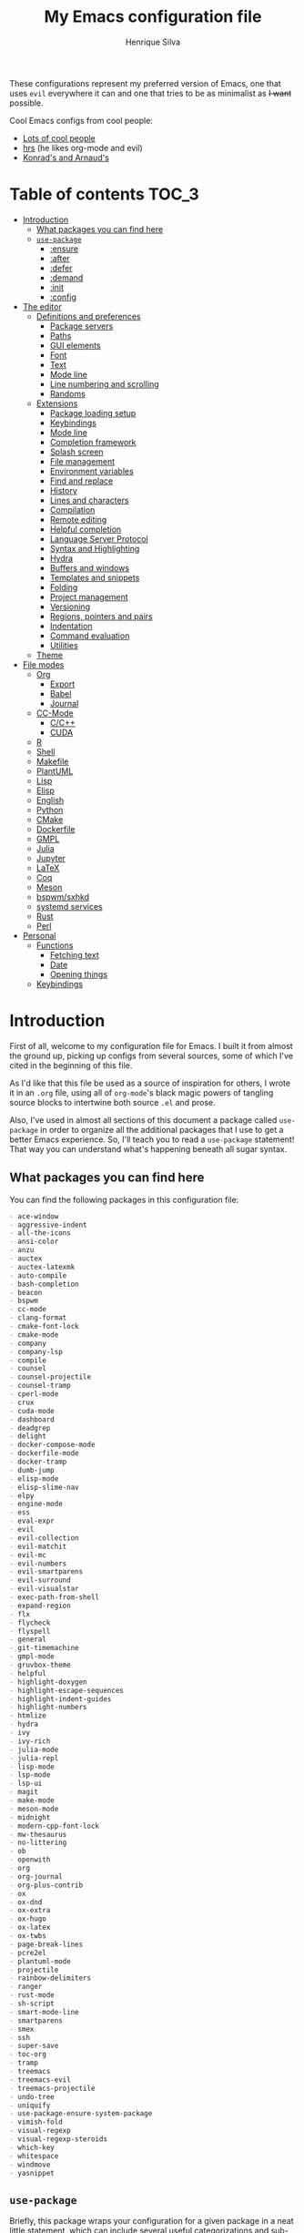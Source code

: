 # -*- org -*-
#+title: My Emacs configuration file
#+author: Henrique Silva
#+email: hcpsilva@inf.ufrgs.br
#+infojs_opt:

These configurations represent my preferred version of Emacs, one that
uses =evil= everywhere it can and one that tries to be as minimalist as
+I want+ possible.

Cool Emacs configs from cool people:

- [[https://github.com/caisah/emacs.dz][Lots of cool people]]
- [[https://github.com/hrs/dotfiles][hrs]] (he likes org-mode and evil)
- [[https://app-learninglab.inria.fr/gitlab/learning-lab/mooc-rr-ressources/blob/master/module2/ressources/rr_org/init.org][Konrad's and Arnaud's]]

* Table of contents                                                   :TOC_3:
- [[#introduction][Introduction]]
  - [[#what-packages-you-can-find-here][What packages you can find here]]
  - [[#use-package][=use-package=]]
    - [[#ensure][:ensure]]
    - [[#after][:after]]
    - [[#defer][:defer]]
    - [[#demand][:demand]]
    - [[#init][:init]]
    - [[#config][:config]]
- [[#the-editor][The editor]]
  - [[#definitions-and-preferences][Definitions and preferences]]
    - [[#package-servers][Package servers]]
    - [[#paths][Paths]]
    - [[#gui-elements][GUI elements]]
    - [[#font][Font]]
    - [[#text][Text]]
    - [[#mode-line][Mode line]]
    - [[#line-numbering-and-scrolling][Line numbering and scrolling]]
    - [[#randoms][Randoms]]
  - [[#extensions][Extensions]]
    - [[#package-loading-setup][Package loading setup]]
    - [[#keybindings][Keybindings]]
    - [[#mode-line-1][Mode line]]
    - [[#completion-framework][Completion framework]]
    - [[#splash-screen][Splash screen]]
    - [[#file-management][File management]]
    - [[#environment-variables][Environment variables]]
    - [[#find-and-replace][Find and replace]]
    - [[#history][History]]
    - [[#lines-and-characters][Lines and characters]]
    - [[#compilation][Compilation]]
    - [[#remote-editing][Remote editing]]
    - [[#helpful-completion][Helpful completion]]
    - [[#language-server-protocol][Language Server Protocol]]
    - [[#syntax-and-highlighting][Syntax and Highlighting]]
    - [[#hydra][Hydra]]
    - [[#buffers-and-windows][Buffers and windows]]
    - [[#templates-and-snippets][Templates and snippets]]
    - [[#folding][Folding]]
    - [[#project-management][Project management]]
    - [[#versioning][Versioning]]
    - [[#regions-pointers-and-pairs][Regions, pointers and pairs]]
    - [[#indentation][Indentation]]
    - [[#command-evaluation][Command evaluation]]
    - [[#utilities][Utilities]]
  - [[#theme][Theme]]
- [[#file-modes][File modes]]
  - [[#org][Org]]
    - [[#export][Export]]
    - [[#babel][Babel]]
    - [[#journal][Journal]]
  - [[#cc-mode][CC-Mode]]
    - [[#cc][C/C++]]
    - [[#cuda][CUDA]]
  - [[#r][R]]
  - [[#shell][Shell]]
  - [[#makefile][Makefile]]
  - [[#plantuml][PlantUML]]
  - [[#lisp][Lisp]]
  - [[#elisp][Elisp]]
  - [[#english][English]]
  - [[#python][Python]]
  - [[#cmake][CMake]]
  - [[#dockerfile][Dockerfile]]
  - [[#gmpl][GMPL]]
  - [[#julia][Julia]]
  - [[#jupyter][Jupyter]]
  - [[#latex][LaTeX]]
  - [[#coq][Coq]]
  - [[#meson][Meson]]
  - [[#bspwmsxhkd][bspwm/sxhkd]]
  - [[#systemd-services][systemd services]]
  - [[#rust][Rust]]
  - [[#perl][Perl]]
- [[#personal][Personal]]
  - [[#functions][Functions]]
    - [[#fetching-text][Fetching text]]
    - [[#date][Date]]
    - [[#opening-things][Opening things]]
  - [[#keybindings-1][Keybindings]]

* Introduction

First of all, welcome to my configuration file for Emacs. I built it
from almost the ground up, picking up configs from several sources, some
of which I've cited in the beginning of this file.

As I'd like that this file be used as a source of inspiration for
others, I wrote it in an =.org= file, using all of =org-mode='s black
magic powers of tangling source blocks to intertwine both source =.el=
and prose.

Also, I've used in almost all sections of this document a package called
=use-package= in order to organize all the additional packages that I
use to get a better Emacs experience. So, I'll teach you to read a
=use-package= statement! That way you can understand what's happening
beneath all sugar syntax.

** What packages you can find here

You can find the following packages in this configuration file:

#+begin_src shell :exports results :results value org list
grep -E '(^\(use-package .*|^ *:ensure .*)' config.el |
    tr -d '()' |
    awk '!/\<nil\>/ {print $2}' |
    sort
#+end_src

#+RESULTS:
#+begin_src org
- ace-window
- aggressive-indent
- all-the-icons
- ansi-color
- anzu
- auctex
- auctex-latexmk
- auto-compile
- bash-completion
- beacon
- bspwm
- cc-mode
- clang-format
- cmake-font-lock
- cmake-mode
- company
- company-lsp
- compile
- counsel
- counsel-projectile
- counsel-tramp
- cperl-mode
- crux
- cuda-mode
- dashboard
- deadgrep
- delight
- docker-compose-mode
- dockerfile-mode
- docker-tramp
- dumb-jump
- elisp-mode
- elisp-slime-nav
- elpy
- engine-mode
- ess
- eval-expr
- evil
- evil-collection
- evil-matchit
- evil-mc
- evil-numbers
- evil-smartparens
- evil-surround
- evil-visualstar
- exec-path-from-shell
- expand-region
- flx
- flycheck
- flyspell
- general
- git-timemachine
- gmpl-mode
- gruvbox-theme
- helpful
- highlight-doxygen
- highlight-escape-sequences
- highlight-indent-guides
- highlight-numbers
- htmlize
- hydra
- ivy
- ivy-rich
- julia-mode
- julia-repl
- lisp-mode
- lsp-mode
- lsp-ui
- magit
- make-mode
- meson-mode
- midnight
- modern-cpp-font-lock
- mw-thesaurus
- no-littering
- ob
- openwith
- org
- org-journal
- org-plus-contrib
- ox
- ox-dnd
- ox-extra
- ox-hugo
- ox-latex
- ox-twbs
- page-break-lines
- pcre2el
- plantuml-mode
- projectile
- rainbow-delimiters
- ranger
- rust-mode
- sh-script
- smart-mode-line
- smartparens
- smex
- ssh
- super-save
- toc-org
- tramp
- treemacs
- treemacs-evil
- treemacs-projectile
- undo-tree
- uniquify
- use-package-ensure-system-package
- vimish-fold
- visual-regexp
- visual-regexp-steroids
- which-key
- whitespace
- windmove
- yasnippet
#+end_src

** =use-package=

Briefly, this package wraps your configuration for a given package in a
neat little statement, which can include several useful categorizations
and sub-tools.

Here are all little keywords you can use to organize your configs:

*** :ensure

The =:ensure= keyword tells to =use-package= that this package should be
installed in the system. Without it, =use-package= will tell you that
the given package isn't installed and won't proceed.

I define a flag to tell =use-package= to activate this keyword by
default, because I want all packages that I use installed in the system!
Still, I can turn off this behaviour if I set the keyword to =false=.

#+begin_src emacs-lisp
(use-package foo
  :ensure t)      ; I need this package installed!

(use-package foo
  :ensure f)      ; I don't NEED the package installed
#+end_src

You can also use this keyword to tell that your package need another
installed before it loads!

#+begin_src emacs-lisp
  (use-package foo
    :ensure bar)
#+end_src

*** :after

The =:after= keyword sets a relation of dependency between the loading
of two packages. In other words, you can tell =use-package= that a given
package should only be loaded if that other package is already loaded.

#+begin_src emacs-lisp
(use-package foo)

(use-package bar
  :after foo)

(use-package moo
  :after (foo bar))    ; Supports mmultiple dependencies!
#+end_src

*** :defer

The =:defer= keyword tells =use-package= that it can defer the loading
of your package until its absolutely needed. Its behaviour is the
opposite of the keyword =:demand=.

#+begin_src emacs-lisp
(use-package foo
  :defer t)
#+end_src

*** :demand

The =:demand= keyword says to =use-package= that this package must not
be lazy-loaded, and should be loaded right away as Emacs loads.

#+begin_src emacs-lisp
(use-package foo
  :demand)
#+end_src

*** :init

The =:init= keyword can tell =use-package= to execute said commands
*BEFORE* the package is loaded. In reality, said execution will happen
as soon as the =use-package= statement is processed on the Emacs loading
process.

#+begin_src emacs-lisp
(use-package foo
  :init
  (setq bar t))
#+end_src

*** :config

The =:config= keyword, much like the =:init= keyword, tells
=use-package= to execute commands. The difference is that commands
defined with this keyword will only execute *AFTER* the package is
loaded. There is an important difference here, as =use-package= uses
what's called /lazy loading/, i.e. only load the package when you
actually need it.

#+begin_src emacs-lisp
(use-package foo
  :config
  (foo-init))
#+end_src

* The editor

Everything related to Emacs as the editor and platform.

** Definitions and preferences

Defaults that are better if defined /other/ way.

*** Package servers

By default we only get the GNU one...

#+begin_src emacs-lisp :tangle yes
(require 'package)

(setq-default package-archives
              '(("melpa" . "https://melpa.org/packages/")
                ("org" . "https://orgmode.org/elpa/")
                ("gnu" . "https://elpa.gnu.org/packages/")))

(package-initialize)
#+end_src

*** Paths

As in "where we are", as there isn't a direct way of getting such info.

#+begin_src emacs-lisp :tangle yes
(defvar root-dir (file-name-directory load-file-name) "The root dir of Emacs.")

(setq package-user-dir (expand-file-name "elpa" root-dir))
#+end_src

*** GUI elements

Almost every GUI element of Emacs is useless and a waste of screen
space.

#+begin_src emacs-lisp :tangle yes
(customize-set-variable 'scroll-bar-mode nil)
(customize-set-variable 'horizontal-scroll-bar-mode nil)
(customize-set-variable 'menu-bar-mode nil)
(customize-set-variable 'tool-bar-mode nil)
#+end_src

To be fair, some stuff is really personal preference of mine.

#+begin_src emacs-lisp :tangle yes
(setq-default inhibit-startup-screen t
              initial-scratch-message nil
              initial-major-mode 'text-mode)
#+end_src

And then there's the title question. I for one like Emacs capitalized,
so...

#+begin_src emacs-lisp :tangle yes
(setq-default frame-title-format
              '((capitalize invocation-name)
                (:eval (if (buffer-file-name)
                           (abbreviate-file-name (buffer-file-name))
                         "%b"))))
#+end_src

*** Font

I use the =Inconsolata= font!

#+begin_src emacs-lisp :tangle yes
(setq-default default-frame-alist '((font . "Source Code Pro-12")))
#+end_src

Before this, I used to use =Inconsolata-G=, which I couldn't find a
GitHub of sorts, here's a link to a mirror [[https://www.fontmirror.com/inconsolata-g][mirror]]. Also, you may end up
having some issues with this font, as Emacs only knows the XLFD (which
splits the important font info by the '-'), so our =Inconsolata-g= will
face some issues here and there. To fix this, duplicate the font in your
font directory (probably /usr/share/fonts/TTF) and alter the copy's name
as [[https://emacs.stackexchange.com/questions/16818/cocoa-emacs-24-5-font-issues-inconsolata-dz][this]] link indicates.

*** Text

Here's every other setting relating to text editing I can't categorize
any further.

#+begin_src emacs-lisp :tangle yes
(setq-default fill-column 72
              ;; posssible values: (left right center full nil)
              default-justification 'left
              indent-tabs-mode nil
              sentence-end-double-space nil
              tab-width 4
              line-spacing 0
              require-final-newline t
              x-stretch-cursor t
              cursor-in-non-selected-windows t)

(blink-cursor-mode 0)
#+end_src

Also, =auto-fill-mode= is very useful to justify paragraphs
automatically while writing.

#+begin_src emacs-lisp :tangle yes
(add-hook 'text-mode-hook 'turn-on-auto-fill)
#+end_src

*** Mode line

Here's everything related to the mode-line.

#+begin_src emacs-lisp :tangle yes
(setq-default display-time-format "%H:%M "
              display-time-default-load-average nil)

(display-time-mode 1)
(line-number-mode t)
(column-number-mode t)
(size-indication-mode t)
#+end_src

*** Line numbering and scrolling

+I like the vim style of relative numbering of lines.+ Never mind, I
grew tired of it.

#+begin_src emacs-lisp :tangle yes
(setq-default display-line-numbers-type t
              display-line-numbers-width-start 4)

;; I used to do this globally, but now let's only do selectively
(add-hook 'prog-mode-hook 'display-line-numbers-mode)
(add-hook 'conf-mode-hook 'display-line-numbers-mode)
#+end_src

And I also like the vim style of scrolling better.

#+begin_src emacs-lisp :tangle yes
(setq-default auto-window-vscroll nil
              scroll-step 1
              scroll-conservatively most-positive-fixnum
              scroll-margin 10)
#+end_src

Highlighting the current line is also very useful.

#+begin_src emacs-lisp :tangle yes
(global-hl-line-mode 1)
#+end_src

*** Randoms

Random configs and definitions that don't have a clear category.

#+begin_src emacs-lisp :tangle yes
(setq-default ad-redefinition-action 'accept       ; Silence warnings for redefinition
              confirm-kill-emacs 'yes-or-no-p      ; Confirm before exiting Emacs
              select-enable-clipboard t            ; Merge system's and Emacs' clipboard
              window-combination-resize t          ; Resize windows proportionally
              ring-bell-function 'ignore)          ; No bell ring

; Replace yes/no prompts with y/n
(fset 'yes-or-no-p 'y-or-n-p)

; Set Emacs to call the garbage collector on focus-out
(add-hook 'focus-out-hook #'garbage-collect)

; use GPG-agent instead of the default
(setenv "SSH_AUTH_SOCK"
          (concat (getenv "XDG_RUNTIME_DIR") "/gnupg/S.gpg-agent.ssh"))
#+end_src

** Extensions

These are Emacs-behaviour related! In other words, these extend the
capabilities of Emacs as a text editor, and do NOT add support to other
languages or etc.

*TO-DO list*:

- [ ] recentf

*** Package loading setup

I use =use-package= to load my packages and to organize them neatly in
this org file. I plan to gradually rip everything I want from =prelude=
and put it here eventually, using =use-package=.

#+begin_src emacs-lisp :tangle yes
(unless (package-installed-p 'use-package)
  (package-refresh-contents)
  (package-install 'use-package))

(require 'use-package-ensure)
(setq use-package-always-ensure t
      use-package-verbose t
      use-package-hook-name-suffix nil)
#+end_src

In order to demand that certain system packages are installed, I use the
helper package called =use-package-ensure-system-package=. Installing it
I can use the =:ensure-system-package= keywords and demand that certain
packages are installed in the system before proceeding (useful to LaTeX,
for example)!

#+begin_src emacs-lisp :tangle yes
(use-package use-package-ensure-system-package)
#+end_src

Having that said, I too use =auto-compile= to always compile packages
and to have their newest version.

#+begin_src emacs-lisp :tangle yes
(use-package auto-compile
  :demand
  :custom
  (load-prefer-newer t)
  :config
  (auto-compile-on-load-mode))
#+end_src

To add facilitate my keybinding issues, I also use =general.el=. It adds
some very welcome keywords to =use-package=, in which I'll use
extensively throughout this file.

#+begin_src emacs-lisp :tangle yes
(use-package general
  :demand
  :preface
  (defconst hcps/leader-key "SPC"
    "Leader key for some special commands.")
  :config
  (general-def
   :states '(normal visual)
   :prefix hcps/leader-key
   "" nil))
#+end_src

And we'll use =delight= to hide minor-modes names and such.

#+begin_src emacs-lisp :tangle yes
(use-package delight
  :demand
  :delight
  (auto-fill-function " af")
  (eldoc-mode " eldoc")
  (editorconfig-mode)
  (flymake-mode " flymk" flymake)
  (prelude-mode)
  (abbrev-mode))
#+end_src

*** Keybindings

=evil=, or /Extensible vi Layer/, is a minor mode that changes Emacs
text editing keybindings to match the modal edit modes of vi and vim.
Yes, you can have the best of both worlds!

#+begin_src emacs-lisp :tangle yes
(use-package evil
  :demand
  :ensure evil-numbers
  :ensure evil-surround
  :ensure evil-visualstar
  :ensure evil-collection
  :preface
  (defun hcps/yank-to-eol ()
    "Yank to the EOL."
    (interactive)
    (evil-yank (point) (point-at-eol)))
  (defun hcps/shift-left-region ()
    "Shift left and restore visual selection."
    (interactive)
    (evil-shift-left (region-beginning) (region-end))
    (evil-normal-state)
    (evil-visual-restore))
  (defun hcps/shift-right-region ()
    "Shift right and restore visual selection."
    (interactive)
    (evil-shift-right (region-beginning) (region-end))
    (evil-normal-state)
    (evil-visual-restore))
  (defun dzop/evil-org-insert-state-in-edit-buffer (fun &rest args)
    "Bind `evil-default-state' to `insert' before calling FUN with ARGS."
    (let ((evil-default-state 'insert)
          ;; Force insert state
          evil-emacs-state-modes
          evil-normal-state-modes
          evil-motion-state-modes
          evil-visual-state-modes
          evil-operator-state-modes
          evil-replace-state-modes)
      (apply fun args)
      (evil-refresh-cursor)))
  :init
  (advice-add 'org-babel-do-key-sequence-in-edit-buffer
              :around #'dzop/evil-org-insert-state-in-edit-buffer)
  :general
  (:states '(normal visual)
   "C-u" 'evil-scroll-up
   "C-d" 'evil-scroll-down
   "C-a" 'evil-numbers/inc-at-pt
   "C-S-a" 'evil-numbers/dec-at-pt)
  (:states 'insert
   "<up>" 'previous-line
   "<down>" 'next-line
   "<left>" 'left-char
   "<right>" 'right-char
   "<tab>" 'indent-for-tab-command
   "<return>" 'evil-ret-and-indent)
  (:states 'normal
   "Y" 'hcps/yank-to-eol)
  (:states 'visual
   ">" 'hcps/shift-right-region
   "<" 'hcps/shift-left-region)
  :custom
  (evil-esc-delay 0)
  (evil-shift-width 2)
  (evil-want-keybinding nil)
  (evil-auto-indent t)
  (evil-want-fine-undo t)
  (evil-search-wrap t)
  (evil-regexp-search t)
  (evil-search-module 'isearch)
  (evil-emacs-state-cursor  '("red" box))
  (evil-normal-state-cursor '("gray" box))
  (evil-visual-state-cursor '("gray" hollow))
  (evil-insert-state-cursor '("gray" bar))
  (evil-motion-state-cursor '("gray" hbar))
  (evil-operator-state-cursor '("gray" evil-half-cursor))
  (evil-mode-line-format '(before . mode-line-front-space))
  (evil-normal-state-tag   (propertize "   NORMAL   " 'face '((:background "DarkGoldenrod2" :foreground "black"))))
  (evil-emacs-state-tag    (propertize "   EMACS    " 'face '((:background "SkyBlue2"       :foreground "black"))))
  (evil-insert-state-tag   (propertize "   INSERT   " 'face '((:background "chartreuse3"    :foreground "black"))))
  (evil-replace-state-tag  (propertize "  REPLACE   " 'face '((:background "chocolate"      :foreground "black"))))
  (evil-motion-state-tag   (propertize "   MOTION   " 'face '((:background "plum3"          :foreground "black"))))
  (evil-visual-state-tag   (propertize "   VISUAL   " 'face '((:background "gray"           :foreground "black"))))
  (evil-operator-state-tag (propertize "  OPERATOR  " 'face '((:background "sandy brown"    :foreground "black"))))
  :config
  (evil-mode 1)
  (global-evil-surround-mode 1)
  (evil-collection-init))
#+end_src

Also I use =evil-surround=, which is a port of =surround= from vim and
allow you to quickly delete or change surrounding ="= and ='= from words
or paragraphs or whatever, as it integrates with vim's verb way of
expressing actions.

=evil-visualstar= enables searching visual selections with the =*= key.

The package =evil-collection= adds a bunch of cool =evil= keybindings to
other popular packages.

=evil-mc= implements the =multiple-cursors= functionality to
=evil-mode=.

#+begin_src emacs-lisp :tangle yes
(use-package evil-mc
  :after evil
  :general
  (:states 'visual
   "A" 'evil-mc-make-cursor-in-visual-selection-end
   "I" 'evil-mc-make-cursor-in-visual-selection-beg)
  (:states '(normal visual)
   :prefix hcps/leader-key
   "ESC" 'evil-mc-undo-all-cursors)
  :config
  (global-evil-mc-mode 1))
#+end_src

=evil-matchit= allows you to jump between tags automatically!

#+begin_src emacs-lisp :tangle yes
(use-package evil-matchit
  :after evil
  :custom
  (evilmi-may-jump-by-percentage nil)
  :config
  (global-evil-matchit-mode 1))
#+end_src

And to use better bindings to =smartparens=, =evil-smartparens=!

#+begin_src emacs-lisp :tangle yes
(use-package evil-smartparens
  :after smartparens
  :delight
  :hook
  (smartparens-enabled-hook . evil-smartparens-mode))
#+end_src

*** Mode line

I use =smart-mode-line= as it is very minimalist and informative (and it
looks very pretty on =gruvbox=).

#+begin_src emacs-lisp :tangle yes
(use-package smart-mode-line
  :demand
  :init
  (setq sml/no-confirm-load-theme t)
  :custom
  (sml/projectile-replacement-format "[%s] ")
  (sml/size-indication-format " %I ")
  (sml/line-number-format "%4l")
  (sml/use-projectile-p 'after-prefixes)
  (sml/shorten-directory nil)
  (sml/shorten-modes t)
  (sml/mode-width 'right)
  (sml/name-width 40)
  (sml/theme 'respectful)
  :config
  (sml/setup))
#+end_src

Made by the doom-emacs guy. Yeah i know i could just write a function
for this, but eh.

#+begin_src emacs-lisp :tangle yes
(use-package hide-mode-line
  :defer t
  :commands hide-mode-line-mode)
#+end_src

*** Completion framework

=ivy= is like =ido= but better, I guess. It does fuzzy matching of
searches to open files and such. =flx= is required here in order to have
fuzzy matching and whatnot.

#+begin_src emacs-lisp :tangle yes
(use-package ivy
  :ensure flx
  :demand
  :delight
  :preface
  (defun hcps/ivy-open-current-typed-path ()
    (interactive)
    (when ivy--directory
      (let* ((dir ivy--directory)
             (text-typed ivy-text)
             (path (concat dir text-typed)))
        (delete-minibuffer-contents)
        (ivy--done path))))
  :custom
  (ivy-count-format "(%d/%d) ")
  (ivy-re-builders-alist '((t . ivy--regex-fuzzy)))
  (ivy-height 8)
  (ivy-extra-directories nil)
  (ivy-wrap t)
  (ivy-action-wrap t)
  (ivy-initial-inputs-alist nil)
  (ivy-format-functions-alist '((t . ivy-format-function-line)))
  :custom-face
  (ivy-current-match ((t :inherit hl-line :bold t :underline nil)))
  :general
  (:keymaps 'ivy-minibuffer-map
   "RET" 'ivy-alt-done
   "C-f" 'hcps/ivy-open-current-typed-path
   "C-l" 'ivy-next-line
   "C-h" 'ivy-previous-line)
  :config
  (ivy-mode 1))
#+end_src

=counsel= uses =ivy= to find files and commands. =smex= is required here
to make sure that =counsel-M-x= has decent candidate sorting.

#+begin_src emacs-lisp :tangle yes
(use-package counsel
  :ensure smex
  :after ivy
  :demand
  :preface
  (defun hcps/override-yank-pop (&optional arg)
    "Delete the region before inserting popped string."
    (when (and evil-mode (eq 'visual evil-state))
      (kill-region (region-beginning) (region-end))))
  :init
  (advice-add 'counsel-yank-pop :before #'hcps/override-yank-pop)
  :general
  (:states '(normal visual)
   :prefix hcps/leader-key
   "f f" 'counsel-find-file
   "b" 'counsel-switch-buffer
   "r" 'counsel-recentf
   "y" 'counsel-yank-pop
   "m p" 'counsel-package
   "m b" 'counsel-bookmark)
  ("M-x" 'counsel-M-x))
#+end_src

As you may know, in Emacs we use =tramp= to edit files remotely using
=ssh= and to edit local files as =root=. With the package
=counsel-tramp= we have an =counsel=-powered interface to use that
mechanism!

This package looks up your hosts defined in =~/.ssh/config= to generate
a list with possible =ssh= connections AND docker containers (thanks to
=docker-tramp=), along with =sudo= possibilities (including
=localhost=!).

#+begin_src emacs-lisp :tangle yes
(use-package counsel-tramp
  :ensure docker-tramp
  :after counsel
  :general
  (:states '(normal visual)
   :prefix hcps/leader-key
   "m t" 'counsel-tramp))
#+end_src

And, as a bonus, I've added the package =ivy-rich= to make the =ivy=
minibuffer the prettiest on all the land.

#+begin_src emacs-lisp :tangle yes
(use-package ivy-rich
  :after ivy
  :config
  (ivy-rich-mode 1))
#+end_src

*** Splash screen

There's some utility in having a cool initial screen actually. And
there's a cool extension that provides such functionality.

#+begin_src emacs-lisp :tangle yes
(use-package dashboard
  :ensure all-the-icons
  :custom
  (initial-buffer-choice (lambda () (get-buffer "*dashboard*")))
  (dashboard-banner-logo-title (format "Welcome to Emacs, %s!" current-user))
  (dashboard-set-heading-icons t)
  (dashboard-set-file-icons nil)
  (dashboard-startup-banner 'logo)
  (dashboard-items '((recents  . 10)
                     (projects . 5)
                     (bookmarks . 5)
                     (agenda . 5)))
  :general
  (:states '(normal visual)
   :keymaps 'dashboard-mode-map
   "SPC" nil)
  :config
  (dashboard-setup-startup-hook))
#+end_src

*** File management

I use =ranger.el= to use a file explorer like =ranger= inside Emacs
instead of the default =dired=.

#+begin_src emacs-lisp :tangle yes
(use-package ranger
  :custom
  (ranger-cleanup-on-disable t)
  (ranger-preview-file t)
  (ranger-dont-show-binary t)
  (ranger-max-preview-size 10)
  :hook
  (ranger-mode-hook . hide-mode-line-mode)
  :config
  (ranger-override-dired-mode t)
  :general
  (:states '(normal visual)
   :prefix hcps/leader-key
   "d" 'ranger))
#+end_src

While I've somewhat used =neotree.el=, I believe that =treemacs= is
turning out to be a better option, as it offers a bunch of extra
integrating packages and is overall more popular than the former.

#+begin_src emacs-lisp :tangle yes
(use-package treemacs
  :defer t
  :ensure treemacs-evil
  :ensure treemacs-projectile
  :general
  ("M-0" 'treemacs-select-window
   "M-t" 'treemacs)
  :hook
  (treemacs-mode-hook . hide-mode-line-mode)
  :custom
  (treemacs-deferred-git-apply-delay 0.5)
  (treemacs-display-in-side-window t)
  (treemacs-eldoc-display t)
  (treemacs-file-event-delay 5000)
  (treemacs-file-follow-delay 0.2)
  (treemacs-follow-after-init t)
  (treemacs-git-command-pipe "")
  ;; (treemacs-goto-tag-strategy 'refetch-index)
  (treemacs-indentation 2)
  (treemacs-indentation-string " ")
  (treemacs-is-never-other-window nil)
  (treemacs-max-git-entries 5000)
  (treemacs-missing-project-action 'ask)
  (treemacs-no-png-images nil)
  (treemacs-no-delete-other-windows t)
  (treemacs-project-follow-cleanup nil)
  (treemacs-persist-file (expand-file-name ".cache/treemacs-persist" user-emacs-directory))
  (treemacs-position 'left)
  (treemacs-recenter-distance 0.1)
  (treemacs-recenter-after-file-follow nil)
  (treemacs-recenter-after-tag-follow nil)
  (treemacs-recenter-after-project-jump 'always)
  (treemacs-recenter-after-project-expand 'on-distance)
  (treemacs-show-cursor nil)
  (treemacs-show-hidden-files t)
  (treemacs-silent-filewatch nil)
  (treemacs-silent-refresh nil)
  (treemacs-sorting 'alphabetic-desc)
  (treemacs-space-between-root-nodes t)
  (treemacs-tag-follow-cleanup t)
  (treemacs-tag-follow-delay 1.5)
  (treemacs-width 25)
  :config
  (treemacs-follow-mode t)
  (treemacs-filewatch-mode t)
  (treemacs-fringe-indicator-mode t))
#+end_src

*** Environment variables

To ensure that Emacs uses the same path and environment as =shell= uses,
I use =exec-path-from-shell=. That way commands that work on the =shell=
will certainly work on Emacs!

#+begin_src emacs-lisp :tangle yes
(use-package exec-path-from-shell
  :demand
  :init
  (setenv "SHELL" "/bin/sh")
  :custom
  (exec-path-from-shell-arguments '("-l"))
  (exec-path-from-shell-variables '("PATH" "MANPATH"))
  :config
  (exec-path-from-shell-initialize))
#+end_src

*** Find and replace

Besides the =ISearch= from Emacs itself or the search function from
=evil=, I also like to use =anzu=.

#+begin_src emacs-lisp :tangle yes
(use-package anzu
  :delight isearch-mode
  :preface
  (defun hcps/anzu-update-func (here total)
    (when anzu--state
      (let ((status (cl-case anzu--state
                      (search (format "(%d/%d) " here total))
                      (replace-query (format "(%d replaces) " total))
                      (replace (format "(%d/%d) " here total)))))
        (propertize status 'face 'anzu-mode-line))))
  :custom
  (anzu-cons-mode-line-p t)
  (anzu-mode-line-update-function #'hcps/anzu-update-func)
  :general
  (:states '(normal visual)
   :prefix hcps/leader-key
   "m r" 'anzu-replace-at-cursor-thing)
  :config
  (global-anzu-mode 1))
#+end_src

I use only the =anzu-replace-at-cursor-thing=, which is a very useful to
replace multiple occurrences of a word fast.

I enjoy using =ripgrep= to search for stuff using =grep= syntax without
the slowness of it. So, I use =deadgrep=!

#+begin_src emacs-lisp :tangle yes
(use-package deadgrep
  :after evil-collection
  :general
  (:states '(normal visual)
   :prefix hcps/leader-key
   "m g" 'deadgrep)
  :config
  (evil-collection-deadgrep-setup))
#+end_src

And, to upgrade Emacs to the 21st century, I use =visual-regexp=!

#+begin_src emacs-lisp :tangle yes
(use-package visual-regexp
  :ensure visual-regexp-steroids
  :ensure pcre2el
  :init
  (advice-add 'vr--get-regexp-modifiers-prefix
              :filter-return (lambda (fun-ret)
                               (if (not (string= "" fun-ret)) (concat fun-ret " "))))
  :custom
  (vr/default-feedback-limit 300)
  (vr/engine 'pcre2el)
  :general
  (:states '(normal visual)
   :prefix hcps/leader-key
   "R" 'vr/query-replace))
#+end_src

*** History

Undo and redo and kools with =undo-tree=!

#+begin_src emacs-lisp :tangle yes
(use-package undo-tree
  :preface
  (defun reset-visualizer-diff (&rest args)
    "Because undo-tree-visualize sets the value of this variable to nil on quit."
    (setq undo-tree-visualizer-diff
          (eval (car (get 'undo-tree-visualizer-diff 'customized-value)))))
  (defun undo-tree-clean-mode-line ()
    (setq-local mode-line-format ""))
  :hook
  ((after-init-hook . global-undo-tree-mode)
   (undo-tree-visualizer-mode-hook . undo-tree-clean-mode-line)
   (diff-mode-hook . undo-tree-clean-mode-line))
  :init
  (advice-add 'undo-tree-visualize :before #'reset-visualizer-diff)
  :custom
  (undo-tree-visualizer-timestamps t)
  (undo-tree-enable-undo-in-region nil)
  (undo-tree-auto-save-history nil)
  (undo-tree-visualizer-diff t)
  :general
  (:states '(normal visual)
   :prefix hcps/leader-key
   "u" 'undo-tree-visualize))
#+end_src

*** Lines and characters

Let's monitor ourselves with =whitespace=.

#+begin_src emacs-lisp :tangle yes
(use-package whitespace
  :demand
  :hook
  ((before-save-hook . whitespace-cleanup)
   (before-save-hook . delete-trailing-whitespace)
   (text-mode-hook . whitespace-mode)
   (conf-mode-hook . whitespace-mode)
   (prog-mode-hook . whitespace-mode))
  :custom
  (whitespace-line-column 85)
  (whitespace-style '(face tabs empty trailing lines-tail)))
#+end_src

*** Compilation

Emacs has a default compile command, and it tries its best. Here's some
extra configuration about it:

#+begin_src emacs-lisp :tangle yes
(use-package compile
  :ensure nil
  :custom
  (compilation-ask-about-save nil)
  (compilation-always-kill t)
  (compilation-scroll-output 'first-error))
#+end_src

*** Remote editing

=tramp=, which is included by default in Emacs, is very useful when it
comes to editing remote files and to editing as super-user.

#+begin_src emacs-lisp :tangle yes
(use-package tramp
  :demand
  :ensure nil
  :custom
  (tramp-default-method "ssh")
  (tramp-terminal-type "xterm-mono"))
#+end_src

Here's a small package that allows remotely opening sessions.

#+begin_src emacs-lisp :tangle yes
(use-package ssh
  :after shell
  :ensure nil
  :preface
  (defcustom ssh-current-server nil
    "Last remote server created by SSH."
    :type 'string
    :safe #'stringp
    :group 'ssh)
  (defcustom ssh-defaut-server nil
    "Default remote server to be used when remotely using server with SSH (e.g. bolsa.inf)."
    :type 'string
    :safe #'stringp
    :group 'ssh)
  (defcustom ssh-remote-user-server nil
    "Dummy variable that holds a server name."
    :type 'string
    :safe #'stringp
    :group 'ssh)
  ;; (defun ssh-connect-remote (SERVER)
  ;;   "Open a SSH session buffer to the desired target."
  ;;   (interactive (list (read-from-minibuffer
  ;;                       (format "What server to connect to (default: %s): "
  ;;                               ssh-default-server))))
  ;;   (let* ((server-to-connect (if (equal SERVER "") ssh-default-server SERVER)))
  ;;     (setq ssh-current-server (buffer-name (ssh server-to-connect))))
  ;;   (get-buffer-create ssh-current-server))
  ;; (defun hcps/ssh-user-connect ()
  ;;   "Calls interactively the ssh-connect-remote function."
  ;;   (interactive)
  ;;   (call-interactively 'ssh-connect-remote))
  (defun hcps/get-user-server ()
    "Call to set and print the user server."
    (interactive)
    (if (equal ssh-remote-user-server nil)
        (setq ssh-remote-user-server
              (read-from-minibuffer "What server to store: ")))
    (concat "/ssh:" ssh-remote-user-server ":"))
  (defun hcps/store-user-remote ()
    "Store a server name to the desired target."
    (interactive)
    (let* ((read-server (read-from-minibuffer
                         (format "What server to store (current: %s): " ssh-remote-user-server)))
           (server-to-connect (if (equal read-server "") ssh-remote-user-server read-server)))
      (setq ssh-remote-user-server server-to-connect)))
  :custom
  (shell-command-dont-erase-buffer t)
  (ssh-default-server "aeon.inf")
  (ssh-directory-tracking-mode t)
  :general
  (:states '(normal visual)
   :prefix hcps/leader-key
   "m s" 'hcps/ssh-user-connect
   "m S" 'hcps/store-user-remote)
  :config
  (shell-dirtrack-mode t))
#+end_src

*** Helpful completion

This section comprises of text and command completion.

**** Text

I use =company= as my completion framework. In the words of Dmitry
Gutov:

#+begin_quote
Company is a text completion framework for Emacs. The name stands for
"complete anything". It uses pluggable back-ends and front-ends to
retrieve and display completion candidates.

[[http://company-mode.github.io/][Dmitry Gutov]]
#+end_quote

#+begin_src emacs-lisp :tangle yes
(use-package company
  :general
  (:keymaps 'company-active-map
   "TAB" 'company-complete-selection
   "<right>" 'company-complete-common)
  :custom
  (company-idle-delay .5)
  (company-minimum-prefix-length 1)
  (company-show-numbers t)
  (company-tooltip-limit 10)
  (company-tooltip-flip-when-above t)
  (company-require-match nil)
  (company-tooltip-align-annotations t))
#+end_src

**** Help

The package called =which-key= shows you possible completions to the
command you're typing in the mode-line.

#+begin_src emacs-lisp :tangle yes
(use-package which-key
  :demand
  :delight
  :config
  (which-key-mode 1))
#+end_src

*** Language Server Protocol

I imagine anyone knows what is LSP, but oh well. Basically, it is one of
the best features of other famous editors, such as Visual Studio Code.
By using =lsp-mode=, we'll be able to have it too!

#+begin_src emacs-lisp :tangle yes
(use-package lsp-mode
  :defer t
  :commands lsp
  :delight
  (lsp-mode " lsp")
  :hook
  ((lsp-mode-hook . lsp-enable-which-key-integration)
   (lsp-mode-hook . company-mode))
  :custom
  (lsp-log-io t)
  (lsp-auto-guess-root t)
  (lsp-prefer-flymake nil)
  (lsp-enable-completion-at-point t)
  :general
  (:states '(normal visual)
   :prefix hcps/leader-key
   "L" '(:keymap lsp-command-map :package lsp-mode))
  :config
  (add-to-list 'lsp-language-id-configuration '(cuda-mode . "cuda"))
  (add-to-list 'lsp-language-id-configuration '(".*\\.cu$" . "cuda")))
#+end_src

This package does have 2 extra sister packages: =lsp-ui= and
=lsp-company=.

#+begin_src emacs-lisp :tangle yes
(use-package lsp-ui
  :after lsp-mode
  :delight
  (flycheck-mode)
  :hook
  (lsp-mode-hook . lsp-ui-mode)
  :custom
  (lsp-ui-doc-enable t)
  (lsp-ui-doc-use-childframe t)
  (lsp-ui-doc-include-signature t)
  (lsp-ui-sideline-enable nil)
  (lsp-ui-flycheck-enable t)
  (lsp-ui-flycheck-list-position 'right)
  (lsp-ui-flycheck-live-reporting t))
#+end_src

#+begin_src emacs-lisp :tangle yes
(use-package company-lsp
  :after lsp-mode
  :custom
  (company-lsp-cache-candidates t)
  (company-lsp-async t)
  (company-lsp-enable-recompletion t)
  :config
  (add-to-list 'company-backends 'company-lsp))
#+end_src

*** Syntax and Highlighting

=Flycheck= provides a reliable source to syntax checking in Emacs.

#+begin_src emacs-lisp :tangle yes
(use-package flycheck
  :disabled
  :demand
  :delight
  (flycheck-mode)
  :init
  (global-flycheck-mode)
  :custom
  (flycheck-check-syntax-automatically '(save mode-enabled))
  (flycheck-disabled-checkers '(emacs-lisp-checkdoc))
  (flycheck-display-errors-delay .3)
  :config
  (flycheck-define-checker proselint
    "A linter for prose."
    :command ("proselint" source-inplace)
    :error-patterns
    ((warning line-start (file-name) ":" line ":" column ": "
              (id (one-or-more (not (any " "))))
              (message) line-end))
    :modes (text-mode markdown-mode gfm-mode org-mode))
  (add-to-list 'flycheck-checkers 'proselint))
#+end_src

This highlights numbers in =prog-mode=:

#+begin_src emacs-lisp :tangle yes
(use-package highlight-numbers
  :defer t
  :hook
  (prog-mode-hook . highlight-numbers-mode))
#+end_src

And this is to highlight escape sequences in some common modes:

#+begin_src emacs-lisp :tangle yes
(use-package highlight-escape-sequences
  :hook
  (after-init-hook . turn-on-hes-mode)
  :preface
  (defconst hes-shell-escape-sequence-re
    (rx (submatch
         (and ?\\ (submatch (any "\"\'\\bfnrtv")))))
    "Simple regex to match any common escaped character in sh-mode")
  ;; :config
  ;; (add-to-list 'hes-mode-alist '(sh-mode . (:eval hes-shell-escape-sequence-re)))
  )
#+end_src

Of course, =flyspell= corrects your writing!

#+begin_src emacs-lisp :tangle yes
(use-package flyspell
  :demand
  :delight
  (flyspell-mode " flysp")
  (flyspell-prog-mode " flysp")
  :hook
  ((prog-mode-hook . flyspell-prog-mode)
   (text-mode-hook . flyspell-mode))
  :custom
  (ispell-program-name "aspell")
  (ispell-extra-args '("--sug-mode=ultra"))
  :general
  (:states '(normal visual)
   :prefix hcps/leader-key
   "m d" 'ispell-change-dictionary))
#+end_src

Last minute addition: =ansi-color=!

#+begin_src emacs-lisp :tangle yes
(use-package ansi-color
  :demand
  :ensure nil
  :hook
  ((shell-mode-hook . ansi-color-for-comint-mode-on)
   (eshell-preoutput-filter-functions . ansi-color-filter-apply))
  :config
  (add-to-list 'comint-output-filter-functions 'ansi-color-process-output))
#+end_src

*** Hydra

=hydra= is a package that allows keybindings to be activated under the
pressing of a specific combination of keys. These will then be active as
long as only them are being pressed, as on the moment a key which isn't
part of the hydra is pressed the hydra is killed and the keybindings
deactivated.

#+begin_src emacs-lisp :tangle yes
(use-package hydra
  :preface
  (defvar-local me/ongoing-hydra-body nil)
  (defun me/ongoing-hydra ()
    (interactive)
    (if me/ongoing-hydra-body
        (funcall me/ongoing-hydra-body)
      (user-error "me/ongoing-hydra: me/ongoing-hydra-body is not set")))
  :general
  ("C-c e" 'hydra-eyebrowse/body)
  ("C-c f" 'hydra-flycheck/body)
  :custom
  (hydra-default-hint nil))
#+end_src

**** Eyebrowse

 #+begin_src emacs-lisp
 (defhydra hydra-eyebrowse (:color blue)
   "
 ^
 ^Eyebrowse^         ^Do^                ^Switch^
 ^─────────^─────────^──^────────────────^──────^────────────
 _q_ quit            _c_ create          _<_ previous
 ^^                  _k_ kill            _>_ next
 ^^                  _r_ rename          _e_ last
 ^^                  ^^                  _s_ switch
 ^^                  ^^                  ^^
 "
   ("q" nil)
   ("<" eyebrowse-prev-window-config :color red)
   (">" eyebrowse-next-window-config :color red)
   ("c" eyebrowse-create-window-config)
   ("e" eyebrowse-last-window-config)
   ("k" eyebrowse-close-window-config :color red)
   ("r" eyebrowse-rename-window-config)
   ("s" eyebrowse-switch-to-window-config))
 #+end_src

**** Flycheck

 #+begin_src emacs-lisp
 (defhydra hydra-flycheck (:color pink)
   "
 ^
 ^Flycheck^          ^Errors^            ^Checker^
 ^────────^──────────^──────^────────────^───────^───────────
 _q_ quit            _<_ previous        _?_ describe
 _m_ manual          _>_ next            _d_ disable
 _v_ verify setup    _f_ check           _s_ select
 ^^                  _l_ list            ^^
 ^^                  ^^                  ^^
 "
   ("q" nil)
   ("<" flycheck-previous-error)
   (">" flycheck-next-error)
   ("?" flycheck-describe-checker :color blue)
   ("d" flycheck-disable-checker :color blue)
   ("f" flycheck-buffer)
   ("l" flycheck-list-errors :color blue)
   ("m" flycheck-manual :color blue)
   ("s" flycheck-select-checker :color blue)
   ("v" flycheck-verify-setup :color blue))
 #+end_src

*** Buffers and windows

=windmove= is a package that creates commands to move around windows.

#+begin_src emacs-lisp
(use-package windmove
  :general
  ("C-M-h" 'windmove-left)
  ("C-M-l" 'windmove-right)
  ("C-M-k" 'windmove-up)
  ("C-M-j" 'windmove-down))
#+end_src

Originally, =midnight= is used to /run something at midnight/. I use its
feature that kills old buffers.

#+begin_src emacs-lisp
(use-package midnight
  :ensure nil
  :custom
  (clean-buffer-list-delay-general 0.5)
  (clean-buffer-list-delay-special (* 1 3600))
  (clean-buffer-list-kill-buffer-names
   '("*Help*" "*Apropos*" "*Buffer List*" "*Compile-Log*" "*info*" "*vc*"
     "*vc-diff*" "*diff*" "*IBuffer*" "*Finder*")))
#+end_src

=uniquify= creates automatic meaningful names for buffers with the same
name:

#+begin_src emacs-lisp :tangle yes
(use-package uniquify
  :ensure nil
  :demand
  :custom
  (uniquify-buffer-name-style 'forward)
  (uniquify-separator "/")
  (uniquify-after-kill-buffer-p t)
  (uniquify-ignore-buffers-re "^\\*"))
#+end_src

=ace-window= creates labels so we can jump windows with precision:

#+begin_src emacs-lisp :tangle yes
(use-package ace-window
  :custom
  (aw-keys '(?a ?s ?d ?f ?g ?h ?j ?k ?l))
  :general
  (:states '(normal visual)
   :prefix hcps/leader-key
   "w o" 'ace-window))
#+end_src

=super-save= auto-saves buffers when you switch or close buffers or when
Emacs loses focus, etc.

#+begin_src emacs-lisp :tangle yes
(use-package super-save
  :demand
  :delight
  :custom
  (super-save-auto-save-when-idle t)
  (super-save-remote-files nil)
  :config
  (add-to-list 'super-save-triggers 'ace-window)
  (super-save-mode 1))
#+end_src

*** Templates and snippets

I use =yasnippet= to handle my snippet needs.

#+begin_src emacs-lisp :tangle yes
(use-package yasnippet
  :demand
  :delight (yas-minor-mode " yas")
  :hook
  ((html-mode-hook . yas-minor-mode))
  :init
  (add-to-list 'hippie-expand-try-functions-list 'yas-hippie-try-expand)
  :general
  (:keymaps 'yas-minor-mode-map
   :states 'insert
   "<tab>" yas-maybe-expand)
  :custom
  (yas-snippet-dirs '("~/.emacs.d/snippets"))
  :config
  (yas-reload-all))
#+end_src

*** Folding

Enables vim-like folding of regions.

#+begin_src emacs-lisp
(use-package vimish-fold
  :general
  (:keymaps 'vimish-fold-folded-keymap
   "C-<tab>" 'vimish-fold-unfold)
  (:keymaps 'vimish-fold-unfolded-keymap
   "C-<tab>" 'vimish-fold-refold)
  :custom
  (vimish-fold-dir (expand-file-name ".vimish-fold/" user-emacs-directory))
  (vimish-fold-header-width 79)
  :config
  (vimish-fold-global-mode 1))
#+end_src

*** Project management

For project management in Emacs, there's no better choice than
=projectile=, which is widely loved by the community.

It supports project-wide commands and actions, like killing all project
buffers or searching the whole project and replacing something.

#+begin_src emacs-lisp :tangle yes
(use-package projectile
  :hook
  (after-init-hook . projectile-mode)
  ;; there's already a hint to the project name in the name of the buffer,
  ;; thanks to smart-mode-line
  :delight
  :custom
  (projectile-completion-system 'ivy)
  (projectile-switch-project-action 'projectile-find-file)
  (projectile-find-dir-includes-top-level t)
  (projectile-project-root-files-top-down-recurring
   '("compile_commands.json" ".ccls" ".svn" "CVS" "Makefile"))
  (projectile-globally-ignored-file-suffixes '(".elc" ".pyc" ".o"))
  (projectile-globally-ignored-files '(".DS_Store" "Icon" "TAGS" "__PYCACHE__"))
  :general
  ([remap compile] 'projectile-compile-project)
  (:states '(normal visual)
   :prefix hcps/leader-key
   "p" '(:keymap projectile-command-map :package projectile))
  :config
  ;; clean dead projects when Emacs is idle
  (run-with-idle-timer 10 nil #'projectile-cleanup-known-projects))
#+end_src

And, as a further integration of =ivy= and =projectile=, there is a
package that makes actions such as =switch-project= to use =counsel='s
completion and ordering of results.

#+begin_src emacs-lisp :tangle yes
(use-package counsel-projectile
  :after (projectile counsel)
  :config
  (counsel-projectile-mode))
#+end_src

*** Versioning

Obviously, any configuration file that says it deserves *any* respect
should feature =magit=, as it is, hands down, the best =git= front-end
in the visible universe, nay, in the whole multiverse.

#+begin_src emacs-lisp :tangle yes
(use-package magit
  :defer t
  :hook
  ((after-save-hook . magit-after-save-refresh-status)
   (git-commit-mode-hook . evil-emacs-state)
   (magit-mode-hook . hide-mode-line-mode))
  :preface
  ;; easy on-off for the following function
  (defcustom magit-push-protected-branch nil
    "When set, ask for confirmation before pushing to this branch (e.g. master)."
    :type 'string
    :safe #'stringp
    :group 'magit)
  ;; are you sure you wanna push to master?
  (defun magit-push--protected-branch (magit-push-fun &rest args)
    "Ask for confirmation before pushing a protected branch."
    (if (equal magit-push-protected-branch (magit-get-current-branch))
        ;; Arglist is (BRANCH TARGET ARGS)
        (if (yes-or-no-p (format "Push branch %s? " (magit-get-current-branch)))
            (apply magit-push-fun args)
          (error "Push aborted by user"))
      (apply magit-push-fun args)))
  :init
  (advice-add 'magit-push-current-to-pushremote :around #'magit-push--protected-branch)
  (advice-add 'magit-push-current-to-upstream :around #'magit-push--protected-branch)
  :custom
  (git-commit-major-mode 'text-mode)
  (magit-push-protected-branch "master")
  (magit-save-repository-buffers 'dontask)
  (magit-refs-show-commit-count 'all)
  (magit-log-buffer-file-locked t)
  (magit-revision-show-gravatars nil)
  (magit-bury-buffer-function 'magit-mode-quit-window)
  :general
  (:states '(normal visual)
   :prefix hcps/leader-key
   "g p" 'magit-list-repositories
   "g g" 'magit-status
   "g d" 'magit-dispatch
   "g f" 'magit-file-dispatch
   "g l" 'magit-log
   "g b" 'magit-blame)
  :config
  (evil-add-hjkl-bindings magit-log-mode-map 'emacs)
  (evil-add-hjkl-bindings magit-diff-mode-map 'emacs)
  (evil-add-hjkl-bindings magit-commit-mode-map 'emacs)
  (evil-add-hjkl-bindings magit-branch-manager-mode-map 'emacs
    "K" 'magit-discard
    "L" 'magit-log)
  (evil-add-hjkl-bindings magit-status-mode-map 'emacs
    "K" 'magit-discard
    "l" 'magit-log
    "h" 'magit-diff-toggle-refine-hunk))
#+end_src

Also, =git-timemachine= is a beautiful way to walk through git history:

#+begin_src emacs-lisp :tangle yes
(use-package git-timemachine
  :after magit
  :hook
  (git-timemachine-mode-hook . evil-normalize-keymaps)
  :general
  (:states '(normal visual)
   :keymaps 'git-timemachine-mode-map
   "C-j" 'git-timemachine-show-next-revision
   "C-k" 'git-timemachine-show-previous-revision
   "q" 'git-timemachine-quit
   "w" 'git-timemachine-kill-abbreviated-revision
   "g" 'git-timemachine-show-nth-revision
   "c" 'git-timemachine-show-commit)
  (:states '(normal visual)
   :prefix hcps/leader-key
   "g t" 'git-timemachine)
  :config
  (evil-make-overriding-map git-timemachine-mode-map 'normal))
#+end_src

*** Regions, pointers and pairs

Increase region by semantic units. It tries to be smart about it and
adapt to the structure of the current major mode.

#+begin_src emacs-lisp
(use-package expand-region
  :general
  ("C-+" 'er/contract-region
   "C-=" 'er/expand-region))
#+end_src

When in need of smart pairing, look no further than =smartparens=!

#+begin_src emacs-lisp :tangle yes
(use-package smartparens
  :delight (smartparens-mode " sp")
  :custom
  (sp-base-key-bindings 'paredit)
  (sp-autoskip-closing-pair 'always)
  (sp-hybrid-kill-entire-symbol nil)
  :config
  (require 'smartparens-config)
  (sp-use-paredit-bindings))
#+end_src

With that, =rainbow-delimiters= is a great match:

#+begin_src emacs-lisp :tangle yes
(use-package rainbow-delimiters)
#+end_src

This little add-on will highlight big cursor movements.

#+begin_src emacs-lisp :tangle yes
(use-package beacon
  :demand
  :delight
  :config
  (beacon-mode 1))
#+end_src

*** Indentation

I use =aggressive-indent= to keep my code indented as I type.

#+begin_src emacs-lisp
(use-package aggressive-indent
  :preface
  (defun me/aggressive-indent-mode-off ()
    (aggressive-indent-mode 0))
  :custom
  (aggressive-indent-comments-too t)
  :config
  (add-to-list 'aggressive-indent-protected-commands 'comment-dwim))
#+end_src

Also =highligh-indent-guides= is very useful, as Emacs doesn't come with
it out of the box.

#+begin_src emacs-lisp :tangle yes
(use-package highlight-indent-guides
  :demand
  :disabled
  :custom
  (highlight-indent-guides-method 'character)
  (highlight-indent-guides-responsive 'stack)
  (highlight-indent-guides-delay 0.05)
  (highlight-indent-guides-auto-odd-face-perc 5)
  (highlight-indent-guides-auto-even-face-perc 5)
  (highlight-indent-guides-auto-character-face-perc 10)
  :hook
  (prog-mode-hook . highlight-indent-guides-mode))
#+end_src

*** Command evaluation

This package enhances the default =eval-expression= function.

#+begin_src emacs-lisp :tangle yes
(use-package eval-expr
  :demand
  :config
  (eval-expr-install))
#+end_src

*** Utilities

Random utilities that don't fit anywhere else.

**** =helpful=

=helpful= is a package that is overall an improvement over the default
=help= windows.

#+begin_src emacs-lisp :tangle yes
(use-package helpful
  :general
  ("C-h f" 'helpful-callable)
  ("C-h v" 'helpful-variable)
  ("C-h k" 'helpful-key))
#+end_src

**** =dumb-jump=

=dumb-jump= is a package that allows you to jump to definition with
minimal setup (i.e. no TAG or RTAGS or etc.).

#+begin_src emacs-lisp :tangle yes
(use-package dumb-jump
  :general
  ("M-g o" 'dumb-jump-go-other-window)
  ("M-g j" 'dumb-jump-go))
#+end_src

**** =engine-mode=

=engine-mode= is a minor mode that allow you to easily make queries to
the web without leaving Emacs.

#+begin_src emacs-lisp :tangle yes
(use-package engine-mode
  :config
  (defengine google
    "https://www.google.com/search?q="
    :keybinding "g")
  (engine-mode t))
#+end_src

**** =no-littering=

=no-littering= is a package that helps to maintain your =.emacs.d/=
clean.

#+begin_src emacs-lisp :tangle yes
(use-package no-littering
  :demand)
#+end_src

**** =openwith=

=openwith= is a small and useful tool to set how you want to open your
files with Emacs. I use it to set the opener of pdfs in my Emacs, as
well to other diverse media files.

#+begin_src emacs-lisp :tangle yes
(use-package openwith
  :demand
  :custom
  (openwith-associations
   '(("\\.pdf\\'" "zathura" (file))
     ("\\.jpg\\'" "sxiv" (file))
     ("\\.svg\\'" "sxiv" (file))
     ("\\.jpeg\\'" "sxiv" (file))
     ("\\.bmp\\'" "sxiv" (file))
     ("\\.flac\\'" "mpv" (file))
     ("\\.mkv\\'" "mpv" (file))
     ("\\.mp3\\'" "mpv" (file))
     ("\\.mp4\\'" "mpv" (file))))
  :config
  (openwith-mode t))
#+end_src

**** =crux=

Which stands for...

#+begin_quote
A Collection of Ridiculously Useful eXtensions for Emacs.
#+end_quote

... yeah.

#+begin_src emacs-lisp :tangle yes
(use-package crux
  :demand
  :general
  (:states '(normal visual)
   :prefix hcps/leader-key
   ;; file stuff
   "f s" 'crux-sudo-edit
   "f r" 'crux-rename-buffer-and-file
   "f d" 'crux-delete-buffer-and-file
   "f c" 'crux-find-user-custom-file
   "f i" 'crux-find-user-init-file)
  :config
  (crux-with-region-or-buffer indent-region)
  (crux-with-region-or-buffer untabify))
#+end_src

**** =page-break-lines=

To make pretty page breaks in your Emacs buffers:

#+begin_src emacs-lisp :tangle yes
(use-package page-break-lines
  :delight
  :hook
  ((prog-mode-hook . page-break-lines-mode)
   (text-mode-hook . page-break-lines-mode))
  :custom
  (page-break-lines-max-width (+ fill-column 10))
  (page-break-lines-char ?-)
  :custom-face
  (page-break-lines ((t :inherit font-lock-comment-face :bold t :italic nil))))
#+end_src

**** =writeroom-mode=

A nice writing environment for Emacs in a minor-mode.

#+begin_src emacs-lisp :tangle yes
(use-package writeroom-mode
  :defer t
  :ensure visual-fill-column
  :custom
  (writeroom-fullscreen-effect 'maximized)
  (writeroom-width (+ 3 fill-column))
  :general
  (:states '(normal visual)
   :prefix hcps/leader-key
   "m w" 'writeroom-mode))
#+end_src

** Theme

Here I define the theme that I use, which is =gruvbox=, as it provides
nice support for a lot of packages and is very pleasant for the eyes.

#+begin_src emacs-lisp :tangle yes
(use-package gruvbox-theme
  :demand
  :config
  (load-theme 'gruvbox-dark-medium t))
#+end_src

* File modes

Here I'll store any package load and configurations related to languages
and file types.

I still need to add packages relating to these languages:

- [X] Org
- [X] C/C++
- [X] Python
- [ ] Scala
- [X] LaTeX (use-package-ensure-system-package texlive-most)
- [X] R
- [X] Shell
- [X] Makefile
- [ ] Dot (using Graphviz)
- [X] Lisp (duh)
- [X] PlantUML
- [ ] English (as in literal english)
- [X] CMake
- [X] Dockerfile
- [X] GMPL
- [X] Julia
- [X] Jupyter
- [ ] Coq (yes, I'm slowly turning into what I most hate)
- [X] CUDA (subset of C, yeah, but /still/)
- [X] Meson (the build system)
- [X] bspwm/sxhkd
- [X] systemd services/units
- [X] Rust
- [ ] Perl

** Org

=org-mode= is probably *the* killer mode and one of the main reasons as
to why anyone should try Emacs. With it I also use =toc-org=, which is
an useful way to automatically maintain an updated table of contents of
your =.org= file.

#+begin_src emacs-lisp :tangle yes
(use-package org-plus-contrib
  :defer t
  :ensure toc-org
  :mode ("\\.org$" . org-mode)
  :hook
  ((org-mode-hook . toc-org-mode)
   (org-mode-hook . turn-on-auto-fill)
   (org-mode-hook . yas-minor-mode)
   (org-mode-hook . (lambda () (whitespace-toggle-options 'lines-tail))))
  :init
  ;; this only works here, don't ask me why
  (delight 'org-indent-mode nil 'org-indent)
  :custom
  (org-return-follows-link t)
  ;; the following used to be '(latex script entities)
  (org-highlight-latex-and-related nil)
  (org-hide-leading-stars t)
  (org-support-shift-select nil)
  (org-link-descriptive t)
  (org-log-done 'time)
  (org-directory "~/org/")
  (org-cycle-emulate-tab 'exc-hl-bol)
  (org-use-property-inheritance t)
  (org-attach-use-inheritance t)
  (org-attach-dir-relative t)
  (org-startup-indented t)
  (org-modules
   (append org-modules '(org-tempo org-inlinetask)))
  :general
  (:states '(normal visual)
   :keymaps 'org-mode-map
   "t" 'org-todo ; mark a TODO item as DONE
   "$" 'org-end-of-line ; smarter behaviour on headlines etc.
   "0" 'org-beginning-of-line ; ditto
   "-" 'org-ctrl-c-minus ; change bullet style
   "<" 'org-metaleft ; outdent
   ">" 'org-metaright ; indent
   "C-i" 'org-toggle-inline-images
   "C-j" 'outline-next-visible-heading
   "C-k" 'outline-previous-visible-heading
   "C-S-k" 'outline-up-heading
   "<tab>" 'outline-toggle-children
   "<backtab>" 'org-global-cycle
   "<return>" 'org-open-at-point
   "<S-left>" nil
   "<S-right>" nil
   "<S-up>" nil
   "<S-down>" nil)
  (:states '(normal visual)
   :keymaps 'org-mode-map
   :prefix hcps/leader-key
   "l n s" 'org-narrow-to-subtree
   "l n p" 'narrow-to-page
   "l n b" 'org-narrow-to-block
   "l w" 'widen
   "l t" 'org-set-tags-command
   "l l" 'org-toggle-link-display
   "l a" 'org-attach)
  (:states 'insert
   :keymaps 'org-mode-map
   "<tab>" 'org-cycle))
#+end_src

*** Export

Configurations relating all the numerous org exporters.

#+begin_src emacs-lisp :tangle yes
(use-package ox
  :ensure nil
  :after org
  :ensure htmlize
  :preface
  (defun org-export-output-file-name-modified (orig-fun extension &optional subtreep pub-dir)
    "Collect all generated files from an export in a neat folder."
    (unless pub-dir
      (setq pub-dir "org-exports")
      (unless (file-directory-p pub-dir)
        (make-directory pub-dir)))
    (apply orig-fun extension subtreep pub-dir nil))
  (defun org-export-disable-scroll-margin (fun &rest args)
    "Disable margin from active line so part of the export popup doesn't get hidden."
    (let ((scroll-margin 0))
      (apply fun args)))
  :init
  (advice-add 'org-export-output-file-name :around #'org-export-output-file-name-modified)
  (advice-add 'org-export-dispatch :around #'org-export-disable-scroll-margin)
  :custom
  (org-export-backends '(latex html ascii))
  (org-export-allow-bind-keywords t)
  (org-export-with-latex t)
  (org-export-babel-evaluate t)
  (org-export-in-background nil)
  :general
  (:states '(normal visual)
   :keymaps 'org-mode-map
   :prefix hcps/leader-key
   "l e" 'org-export-dispatch))
#+end_src

**** Extras

=ox-extra= defines a couple of cool extras, like =ignore-headlines=!

#+begin_src emacs-lisp :tangle yes
(use-package ox-extra
  :ensure nil
  :after ox
  :hook
  (org-export-filter-parse-tree-functions . org-export-ignore-headlines))
#+end_src

**** LaTeX

Configurations to the LaTeX org exporter.

#+begin_src emacs-lisp :tangle yes
(use-package ox-latex
  :ensure nil
  :after ox
  :custom
  (org-latex-image-default-width "1\\linewidth")
  (org-latex-packages-alist
   '(("cache=false,outputdir=org-exports" "minted")
     ("T1" "fontenc")
     ("utf8" "inputenx")
     ("" "placeins")))
  (org-latex-listings 'minted)
  (org-latex-minted-options
   '(("breaklines")
     ("breakafter" "d")
     ("linenos" "true")
     ("xleftmargin" "\\parindent")))
  (org-latex-pdf-process
   '("latexmk -pdflatex='pdflatex -shell-escape -interaction=nonstopmode' -f -pdf -outdir=%o %f"))
  :config
  (add-to-list 'org-latex-classes
               '("iiufrgs"
                 "\\documentclass{iiufrgs}"
                 ("\\chapter{%s}" . "\\chapter*{%s}")
                 ("\\section{%s}" . "\\section*{%s}")
                 ("\\subsection{%s}" . "\\subsection*{%s}")
                 ("\\subsubsection{%s}" . "\\subsubsection*{%s}")
                 ("\\paragraph{%s}" . "\\paragraph*{%s}")))
  (add-to-list 'org-latex-classes
               '("newlfm"
                 "\\documentclass{newlfm}"
                 ("\\chapter{%s}" . "\\chapter*{%s}")
                 ("\\section{%s}" . "\\section*{%s}")
                 ("\\subsection{%s}" . "\\subsection*{%s}")
                 ("\\subsubsection{%s}" . "\\subsubsection*{%s}")))
  (add-to-list 'org-latex-classes
               '("IEEEtran"
                 "\\documentclass{IEEEtran}"
                 ("\\section{%s}" . "\\section*{%s}")
                 ("\\subsection{%s}" . "\\subsection*{%s}")
                 ("\\subsubsection{%s}" . "\\subsubsection*{%s}")
                 ("\\paragraph{%s}" . "\\paragraph*{%s}")
                 ("\\subparagraph{%s}" . "\\subparagraph*{%s}"))))
#+end_src

**** Hugo

To the oh-so-pretty Hugo markdown format!

#+begin_src emacs-lisp :tangle yes
(use-package ox-hugo
  :after ox)
#+end_src

**** Twitter Bootstrap HTML

It's very pretty oh-kay?

#+begin_src emacs-lisp :tangle yes
(use-package ox-twbs
  :after ox)
#+end_src

**** D&D

Yeah. That's right.

I mean, it's basically a tool to interface with the D&D LaTeX class. Not
that nerdy, is it?

#+begin_src emacs-lisp :tangle yes
(use-package ox-dnd
  :ensure nil
  :after ox
  :load-path "vendor/emacs-org-dnd/")
#+end_src

*** Babel

Now, some configurations relating org-babel and its magic source blocks.

#+begin_src emacs-lisp :tangle yes
(use-package ob
  :ensure nil
  :after org
  :delight
  (org-src-mode)
  :preface
  (defun org-babel-tangle-block ()
    (interactive)
    (let ((current-prefix-arg '(4)))
      (call-interactively 'org-babel-tangle)))
  (defun org-babel-evaluate-session-remove-ansi-codes (fun &rest args)
    (let ((result (apply fun args))
          (type (nth 2 args)))
      (if (eq type 'output)
          (replace-regexp-in-string ansi-color-control-seq-regexp "" result)
        result)))
  (defun org-babel-evaluate-remove-ansi-codes (fun &rest args)
    (let ((result (apply fun args))
          (type (cdr (assq :result-params (nth 2 args)))))
      (if (member "output" type)
          (replace-regexp-in-string ansi-color-control-seq-regexp "" result)
        result)))
  ;; :hook
  ;; (org-babel-after-execute-hook . org-redisplay-inline-images)
  :init
  (advice-add 'org-babel-R-evaluate-session :around #'org-babel-evaluate-session-remove-ansi-codes)
  (advice-add 'org-babel-sh-evaluate :around #'org-babel-evaluate-remove-ansi-codes)
  :custom
  (org-edit-src-content-indentation 0)
  (org-edit-src-persistent-message nil)
  (org-src-preserve-indentation t)
  (org-src-fontify-natively t)
  (org-src-tab-acts-natively t)
  (org-src-window-setup 'split-window-below)
  (org-babel-default-header-args
   '((:session . "none")
     (:results . "value replace")
     (:exports . "code")
     (:cache . "none")
     (:noweb . "no")
     (:hlines . "no")
     (:tangle . "no")))
  (org-babel-load-languages
   '((shell . t)
     (python . t)
     (makefile . t)
     (R . t)
     (C . t)
     (ruby . t)
     (ditaa . t)
     (dot . t)
     (octave . t)
     (sqlite . t)
     (perl . t)
     (screen . t)
     (plantuml . t)
     ;; (julia . t)
     (latex . t)
     (jupyter . t)
     (lilypond . t)
     (emacs-lisp . t)))
  :general
  (:states '(normal visual)
   :keymaps 'org-mode-map
   :prefix hcps/leader-key
   "l x" 'org-babel-execute-buffer
   "l z" 'org-babel-tangle-block
   "l Z" 'org-babel-tangle))
#+end_src

*** Journal

=org-journal= is a powerful tool to journal your day.

#+begin_src emacs-lisp :tangle yes
(use-package org-journal
  :defer t
  :after org
  :custom
  (org-journal-dir (format-time-string "~/OneDrive/Documentos/Journal/%Y/"))
  (org-journal-file-type 'monthly)
  (org-journal-file-format "%Y%m")
  (org-journal-date-format "%e %b %Y (%A)")
  (org-journal-time-format "")
  :general
  (:states '(normal visual)
   :prefix hcps/leader-key
   "m j" 'org-journal-new-entry))
#+end_src

** CC-Mode

Here I set some defaults I appreciate for cc-mode (the mode for all
c-like languages):

#+begin_src emacs-lisp :tangle yes
(use-package cc-mode
  :defer t
  :ensure nil
  :commands (c-mode awk-mode java-mode c++-mode)
  :mode
  (("\\.c$" . c-mode)
   ("\\.h$" . c-mode)
   ("\\.awk$" . awk-mode)
   ("\\.java$" . java-mode))
  :hook
  ((c-mode-common-hook . lsp)
   (c-mode-common-hook . highlight-doxygen-mode)
   (c-mode-common-hook . rainbow-delimiters-mode)
   (c-mode-common-hook . smartparens-strict-mode))
  :custom
  (c-default-style
   '((java-mode . "java")
     (awk-mode . "awk")
     (other . "linux")))
  (c-basic-offset 4)
  (c-offsets-alist '((substatement-open . 0))))
#+end_src

As languages that are part of =cc-mode= are known to using a lot of
doxygen, here's a package that highlights it!

#+begin_src emacs-lisp :tangle yes
(use-package highlight-doxygen
  :defer t
  :hook
  (c-mode-common-hook . highlight-doxygen-mode))
#+end_src

*** C/C++

Better C++ font lock:

#+begin_src emacs-lisp :tangle yes
(use-package modern-cpp-font-lock
  :defer t
  :delight modern-c++-font-lock-mode
  :hook
  (c++-mode-hook . modern-c++-font-lock-mode))
#+end_src

In the department of code formatting, =clang-format= is a lovely tool
that can really be of great use while editing C and C++ code.

#+begin_src emacs-lisp :tangle yes
(use-package clang-format
  :defer t
  :ensure-system-package clang
  :preface
  (defun cc-format-on-save-hook ()
    (when c-buffer-is-cc-mode
      (clang-format-buffer)))
  :general
  (:states '(normal visual)
   :keymaps 'c-mode-base-map
   :prefix hcps/leader-key
   "i" 'clang-format-region)
  :custom
  (clang-format-style "webkit")
  :config
  (crux-with-region-or-buffer clang-format-region))
#+end_src

*** CUDA

Suporting CUDA syntax per-se is kinda easy, as it's a subset of C after
all. The thing is I want proper syntax highlighting for all those
special keywords and types that CUDA introduces. So, let's install
=cuda-mode=:

#+begin_src emacs-lisp :tangle yes
(use-package cuda-mode
  :defer t
  :mode "\\.cu$"
  :commands cuda
  :hook
  ((cuda-mode-hook . (lambda () (run-hooks 'prog-mode-hook)))
   (cuda-mode-hook . modern-c++-font-lock-mode))
  :custom
  (cuda-font-lock-keywords 'cuda-font-lock-keywords-3))
#+end_src

It falls back on =c++-mode= by default, so we are safe here.

** R

For R you pretty much /need/ the =ess= package, i.e. /Emacs Speaks
Statistics/. It provides you with everything you need from R.

#+begin_src emacs-lisp :tangle yes
(use-package ess
  :defer t
  :commands (R ess-r-mode ess-r-transcript-mode ess-bugs-mode ess-jags-mode)
  :hook
  ((ess-r-mode-hook . yas-minor-mode)
   (ess-r-mode-hook . aggressive-indent-mode)
   (ess-r-mode-hook . smartparens-strict-mode)
   ;; (ess-r-mode-hook . lsp)
   (ess-r-mode-hook . rainbow-delimiters-mode))
  :preface
  (defcustom existing-remote-session nil
    "Defines the existence of a remote R session."
    :type 'boolean
    :safe #'booleanp
    :group 'R)
  (defun hcps/insert-r-pipe ()
    "Lets us insert the magrittr piping operator %>% in R"
    (interactive)
    (just-one-space 1)
    (insert "%>%")
    (reindent-then-newline-and-indent))
  (defun hcps/make-remote-r-session (BUFFER)
    (interactive (list (call-interactively 'ssh-connect-remote)))
    (with-current-buffer (buffer-name BUFFER)
      (goto-char (point-max))
      (insert "R")
      (comint-send-input))
    (setq existing-remote-session t))
  (defun hcps/use-remote-r-session ()
    (interactive)
    (if (equal ssh-current-server nil)
        (call-interactively 'hcps/make-remote-r-session))
    (if (not existing-remote-session)
        (hcps/make-remote-r-session (get-buffer-create ssh-current-server)))
    ssh-current-server)
  :general
  (:states 'insert
   :keymaps 'ess-r-mode-map
   "M-RET" 'hcps/insert-r-pipe)
  :custom
  (ess-auto-width 'frame)
  (ess-style 'RStudio))
#+end_src

** Shell

As for shell-scripting:

#+begin_src emacs-lisp :tangle yes
(use-package sh-script
  :defer t
  :ensure nil
  :preface
  (defvar more-sh-utilities
    '("addbib" "apropos" "ar" "at" "awk" "banner" "basename" "batch" "biff"
      "cal" "calendar" "cancel" "cat" "cb" "cc" "checkeq" "checknr" "chgrp"
      "chmod" "chown" "chroot" "clear" "cmp" "colcrt" "comm" "compress" "cp"
      "cpio" "cpp" "csh" "ctags" "cut" "date" "dbx" "dd" "deroff" "df" "diff"
      "dirname" "du" "e" "ed" "edit" "env" "eqn" "ex" "expand" "expr" "file"
      "find" "finger" "fmt" "fold" "ftp" "git" "gprof" "grep" "groups" "head"
      "hostname" "indent" "install" "join" "last" "ld" "leave" "less" "lex"
      "lint" "ln" "login" "look" "lookbib" "lorder" "lp" "lpq" "lpr" "lprm"
      "ls" "mail" "make" "man" "mesg" "mkdir" "mkfifo" "mkstr" "more" "mv"
      "neqn" "nice" "nm" "nroff" "od" "page" "passwd" "paste" "pgrep" "pkill"
      "pr" "prof" "ps" "ranlib" "rcp" "rev" "rlogin" "rm" "rmdir" "roffbib"
      "rsh" "rup" "ruptime" "rusers" "rwall" "rwho" "sccs" "script" "sed" "seq"
      "sh" "size" "sleep" "sort" "sortbib" "spell" "split" "strings" "strip"
      "stty" "su" "sudo" "tabs" "tac" "tail" "talk" "tar" "tbl" "tee" "telnet"
      "tftp" "time" "timeout" "touch" "tr" "troff" "tsort" "tty" "ul" "uname"
      "uncompress" "unexpand" "uniq" "units" "unlink" "uptime" "users" "uucp"
      "vacation" "vedit" "vi" "view" "w" "wall" "wc" "whatis" "whereis" "which"
      "who" "whoami" "write" "xargs" "xstr" "yacc" "yes" "zcat" "gawk" "curl"
      "ip")
    "A list of common shell commands to be fontified especially in `sh-mode'.")
  (defvar more-sh-builtins
    '("alias" "bg" "bind" "break" "builtin" "caller" "cd"
      "command" "compgen" "complete" "compopt" "continue" "declare" "dirs"
      "disown" "echo" "enable" "eval" "exec" "exit" "export" "false" "fc" "fg"
      "getopts" "hash" "help" "history" "jobs" "kill" "let" "local" "logout"
      "mapfile" "popd" "printf" "pushd" "pwd" "read" "readarray" "readonly"
      "return" "set" "shift" "shopt" "source" "suspend" "test" "times" "trap"
      "true" "type" "typeset" "ulimit" "umask" "unalias" "unset" "wait")
    "Actual list of common keywords and builtins in `sh-mode'.")
  (defun zsh-prezto-files ()
    "Function to ease switching to zsh when dealing with a zsh file."
    (if (and buffer-file-name
             (member (file-name-nondirectory buffer-file-name) prezto-files))
        (sh-set-shell "zsh")))
  (defun sh--match-variables-in-quotes (limit)
    "Search for variables in double-quoted strings bounded by LIMIT."
    (with-syntax-table sh-mode-syntax-table
      (let (res)
        (while (and
                (setq res (re-search-forward
                           "[^\\]\\(\\$\\)\\({.+?}\\|\\<[a-zA-Z0-9_]+\\|[@*#!]\\)"
                           limit t))
                (not (eq (nth 3 (syntax-ppss)) ?\"))))
        res)))
  (defun sh--match-command-subst-in-quotes (limit)
    "Search for a command in double-quoted strings bounded by LIMIT."
    (with-syntax-table sh-mode-syntax-table
      (let (res)
        (while (and
                (setq res (re-search-forward
                           "[^\\]\\(\\$(.+?)\\|`.+?`\\)"
                           limit t))
                (not (eq (nth 3 (syntax-ppss)) ?\"))))
        res)))
  :custom
  (prezto-files '(".zlogin" ".zlogin" ".zlogout" ".zpreztorc" ".zprofile" ".zshenv" ".zshrc"))
  :hook
  ((sh-mode-hook . zsh-prezto-files)
   (sh-mode-hook . aggressive-indent-mode)
   (sh-mode-hook . smartparens-mode)
   (sh-mode-hook . rainbow-delimiters-mode))
  :config
  (font-lock-add-keywords
   'sh-mode `((sh--match-variables-in-quotes
               (1 'default prepend)
               (2 'font-lock-variable-name-face prepend))
              (sh--match-command-subst-in-quotes
               (1 'sh-quoted-exec prepend))
              ("[^\\]\\([|&]\\{1,2\\}\\|[0-9]?[<>]\\{1,3\\}&?[0-9-]?\\|;\\{1,2\\}\\)"
               (1 'font-lock-keyword-face append))
              ;; ("\\(?:^\\|;\\)[^(]*[^\\]\\()\\)"
              ;;  (1 'font-lock-keyword-face append))
              (,(concat
                 "\\(?:^\\|[$<>](\\|||\\|&&\\|[;|]\\)"
                 "[[:blank:]]*"
                 "\\(?:while\\|for\\|if\\)?"
                 "[[:blank:]]*"
                 "\\(?:[[:alpha:]_]+=\\(?:[\"'][[:ascii:]]*?[\"']\\|[^[:blank:];&|\\$()]*?\\)?[[:blank:]]*\\)*"
                 (regexp-opt (append more-sh-builtins more-sh-utilities) 'words))
               (1 'font-lock-builtin-face append)))))
#+end_src

For =shell= completion I use =bash-complete=, which auto completes several
=bash= functions.

#+begin_src emacs-lisp :tangle yes
(use-package bash-completion
  :ensure-system-package bash-completion
  :hook
  (shell-dynamic-complete-functions . bash-completion-dynamic-complete)
  :custom
  (bash-completion-use-separate-processes nil))
#+end_src

** Makefile

In Makefile files we have a special case: it /needs/ tabulators to work.
So, we'll set that up.

#+begin_src emacs-lisp :tangle yes
(use-package make-mode
  :ensure nil
  :preface
  (defun makefile-mode-defaults ()
    "Turn on tabs only for make-mode."
    (whitespace-toggle-options '(tabs))
    (setq-local indent-tabs-mode t))
  :hook
  ((makefile-mode-hook . makefile-mode-defaults)
   (makefile-mode-hook . smartparens-strict-mode)
   (makefile-mode-hook . rainbow-delimiters-mode)))
#+end_src

** PlantUML

/PlantUML/ is a graph language that describes loads of different diagram
types, mainly focusing on /UML/, of course.

#+begin_src emacs-lisp :tangle yes
(use-package plantuml-mode
  :defer t
  :mode "\\.plantuml$"
  :interpreter "plantuml")
#+end_src

** Lisp

Fix for the annoying keyword default indentation:

#+begin_src emacs-lisp :tangle yes
(use-package lisp-mode
  :demand
  :ensure nil
  :preface
  (defun fuco1/lisp-indent-function (indent-point state)
    "This function is the normal value of the variable `lisp-indent-function'.
The function `calculate-lisp-indent' calls this to determine
if the arguments of a Lisp function call should be indented specially.
INDENT-POINT is the position at which the line being indented begins.
Point is located at the point to indent under (for default indentation);
STATE is the `parse-partial-sexp' state for that position.
If the current line is in a call to a Lisp function that has a non-nil
property `lisp-indent-function' (or the deprecated `lisp-indent-hook'),
it specifies how to indent.  The property value can be:
,* `defun', meaning indent `defun'-style
  \(this is also the case if there is no property and the function
  has a name that begins with \"def\", and three or more arguments);
,* an integer N, meaning indent the first N arguments specially
  (like ordinary function arguments), and then indent any further
  arguments like a body;
,* a function to call that returns the indentation (or nil).
  `lisp-indent-function' calls this function with the same two arguments
  that it itself received.
This function returns either the indentation to use, or nil if the
Lisp function does not specify a special indentation."
    (let ((normal-indent (current-column))
          (orig-point (point)))
      (goto-char (1+ (elt state 1)))
      (parse-partial-sexp (point) calculate-lisp-indent-last-sexp 0 t)
      (cond
       ;; car of form doesn't seem to be a symbol, or is a keyword
       ((and (elt state 2)
             (or (not (looking-at "\\sw\\|\\s_"))
                 (looking-at ":")))
        (if (not (> (save-excursion (forward-line 1) (point))
                    calculate-lisp-indent-last-sexp))
            (progn (goto-char calculate-lisp-indent-last-sexp)
                   (beginning-of-line)
                   (parse-partial-sexp (point)
                                       calculate-lisp-indent-last-sexp 0 t)))
        ;; Indent under the list or under the first sexp on the same
        ;; line as calculate-lisp-indent-last-sexp.  Note that first
        ;; thing on that line has to be complete sexp since we are
        ;; inside the innermost containing sexp.
        (backward-prefix-chars)
        (current-column))
       ((and (save-excursion
               (goto-char indent-point)
               (skip-syntax-forward " ")
               (not (looking-at ":")))
             (save-excursion
               (goto-char orig-point)
               (looking-at ":")))
        (save-excursion
          (goto-char (+ 2 (elt state 1)))
          (current-column)))
       (t
        (let ((function (buffer-substring (point)
                                          (progn (forward-sexp 1) (point))))
              method)
          (setq method (or (function-get (intern-soft function)
                                         'lisp-indent-function)
                           (get (intern-soft function) 'lisp-indent-hook)))
          (cond ((or (eq method 'defun)
                     (and (null method)
                          (> (length function) 3)
                          (string-match "\\`def" function)))
                 (lisp-indent-defform state indent-point))
                ((integerp method)
                 (lisp-indent-specform method state
                                       indent-point normal-indent))
                (method
                 (funcall method indent-point state))))))))
  :hook
  ((lisp-mode-hook . highlight-numbers-mode)
   (lisp-mode-hook . smartparens-strict-mode)
   (lisp-mode-hook . aggressive-indent-mode)
   (lisp-mode-hook . rainbow-delimiters-mode))
  :custom
  (lisp-indent-function #'fuco1/lisp-indent-function))
#+end_src

** Elisp

Emacs version!

#+begin_src emacs-lisp :tangle yes
(use-package elisp-mode
  :after lisp-mode
  :ensure nil
  :ensure elisp-slime-nav
  :commands emacs-lisp-mode
  :preface
  (defun recompile-elc-on-save ()
    "Recompile your elc when saving an elisp file."
    (when (and
           (string-prefix-p prelude-dir (file-truename buffer-file-name))
           (file-exists-p (byte-compile-dest-file buffer-file-name)))
      (emacs-lisp-byte-compile)))
  :hook
  ((after-save-hook . recompile-elc-on-save)
   (emacs-lisp-mode-hook . (lambda () (run-hooks 'lisp-mode-hook)))
   (emacs-lisp-mode-hook . yas-minor-mode)))
#+end_src

** English

Something I found out while scrolling /Github/ is the =mw-thesaurus=
package, which provides a nice interface for the Merriam-Webster
thesaurus.

#+begin_src emacs-lisp :tangle yes
(use-package mw-thesaurus
  :defer t
  :general
  (:states '(normal visual)
   :prefix hcps/leader-key
   "T" 'mw-thesaurus-lookup-at-point))
#+end_src

** Python

#+begin_quote
Elpy is an Emacs package to bring powerful Python editing to Emacs. It
combines and configures a number of other packages, both written in
Emacs Lisp as well as Python.
#+end_quote

#+begin_src emacs-lisp :tangle yes
(use-package elpy
  :defer t
  :commands elpy-enable
  :init
  (advice-add 'python-mode :after 'elpy-enable))
#+end_src

** CMake

Just as a bonus, this package helps me to read CMake code. As CMake is
very simple, each word carries a load of meaning and importance. This
little mode colors them accordingly.

#+begin_src emacs-lisp :tangle yes
(use-package cmake-mode
  :defer t
  :ensure nil
  :ensure cmake-font-lock
  :hook
  ((cmake-mode-hook . smartparens-strict-mode)
   (cmake-mode-hook . rainbow-delimiters-mode)
   (cmake-mode-hook . highlight-numbers-mode))
  :init
  (advice-add 'cmake-mode :after 'cmake-font-lock-activate))
#+end_src

** Dockerfile

=dockerfile-mode= adds support to syntax highlighting and to build the
image directly from the buffer using =C-c C-b=.

#+begin_src emacs-lisp :tangle yes
(use-package dockerfile-mode
  :defer t
  :ensure docker-compose-mode
  :mode "Dockerfile$")
#+end_src

** GMPL

So I have syntax highlighting while editing GLPK files.

#+begin_src emacs-lisp :tangle yes
(use-package gmpl-mode
  :defer t
  :mode "\\.mod$")
#+end_src

** Julia

Packages to write Julia source code in Emacs.

#+begin_src emacs-lisp :tangle yes
(use-package julia-mode
  :defer t
  :ensure julia-repl
  :mode "\\.jl$"
  :hook
  ((julia-mode-hook . julia-repl-mode)
   (julia-mode-hook . lsp)
   (julia-mode-hook . highlight-numbers-mode))
  :custom
  (inferior-julia-program-name "/usr/bin/julia"))
#+end_src

#+begin_src emacs-lisp :tangle yes
(use-package lsp-julia
  :after (lsp julia-mode)
  :custom
  (lsp-julia-default-environment "~/.julia/environments/v1.2")
  (lsp-julia-package-dir nil))
#+end_src

** Jupyter

An interface to communicate with Jupyter kernels in Emacs.

#+begin_src emacs-lisp :tangle yes
(use-package jupyter
  :defer t
  :ensure zmq
  :ensure websocket
  :custom
  (org-babel-default-header-args:jupyter-julia
   '((:eval . "no-export")
     (:exports . "both")
     (:kernel . "julia-1.2")))
  (org-babel-default-header-args:jupyter-python
   '((:eval . "no-export")
     (:exports . "both")
     (:kernel . "python3"))))
#+end_src

** LaTeX

Let's start with some basic =auctex= editing so it starts the way I want
(as theoretically it should come bundled with Emacs).

#+begin_src emacs-lisp :tangle yes
(use-package auctex
  :defer t
  :mode ("\\.tex$" . latex-mode)
  :hook
  ((latex-mode-hook . turn-on-reftex)
   (latex-mode-hook . turn-on-auto-fill)
   (latex-mode-hook . rainbow-delimiters-mode)
   (latex-mode-hook . turn-on-smartparens-mode))
  :custom
  (TeX-auto-save t)
  (TeX-parse-self t)
  (TeX-save-query nil)
  (TeX-source-correlate-method 'synctex)
  (TeX-master nil)
  (reftex-plug-into-AUCTeX t)
  (reftex-bibliography-commands '("bibliography" "nobibliography" "addbibresource"))
  :config
  (add-to-list 'company-backends 'company-math-symbols-latex)
  (add-to-list 'company-backends 'company-latex-commands))
#+end_src

So, for my LaTeX config I'll mainly use =latexmk= as it's way simpler to
use.

#+begin_src emacs-lisp :tangle yes
(use-package auctex-latexmk
  :after (tex auctex)
  :preface
  (defun hcps/set-latexmk-as-default ()
    (add-to-list
     'TeX-expand-list
     '("%(-PDF)"
       (lambda ()
         (cond ((string-match "TeX-engine: pdftex" (buffer-string)) "-pdf")
               ((string-match "TeX-engine: luatex" (buffer-string)) "-pdflatex=lualatex -pdf")
               ((string-match "TeX-engine: xetex" (buffer-string)) "-pdflatex=xelatex -pdf")
               (t "-dvi -pdfps")))))
    (add-to-list
     'TeX-command-list
     '("Latexmk" "latexmk %(-PDF) -synctex=1 %s"
       TeX-run-TeX nil t
       :help "Run Latexmk on file to build everything."))
    (setq TeX-command-default "Latexmk"))
  :hook
  ((tex-mode-hook . hcps/set-latexmk-as-default)
   (latex-mode-hook . hcps/set-latexmk-as-default))
  :custom
  (auctex-latexmk-inherit-TeX-PDF-mode t)
  :config
  (auctex-latexmk-setup))
#+end_src

The hook stuff is because all =TeX= get defined when the mode starts, so
we need to redefine them then.

** Coq

Not set up, but when I get to it:

- proof-general
- company-coq-mode
- hrs config!

** Meson

Syntax support for the Meson build system DSL (which is based from
Python).

#+begin_src emacs-lisp :tangle yes
(use-package meson-mode
  :defer t
  :mode "meson\\.build$"
  :commands meson
  :hook
  ((meson-mode-hook . (lambda () (run-hooks 'prog-mode-hook)))
   (meson-mode-hook . company-mode)))
#+end_src

** bspwm/sxhkd

Derives from =conf-mode[space]=. Got it from [[https://notabug.org/arkhan/emacs-bspwm][here]].

#+begin_src emacs-lisp :tangle yes
(use-package bspwm
  :ensure nil
  :load-path "vendor/bspwm-mode/"
  :mode
  (("sxhkdrc$" . bspwm-config-mode)
   ("bspwmrc$" . bspwm-config-mode))
  :hook
  (bspwm-config-mode-hook . page-break-lines-mode))
#+end_src

** systemd services

Just a little hook to start the desired =conf-mode= when we open these
files.

#+begin_src emacs-lisp :tangle yes
(add-to-list 'auto-mode-alist '("\\.service$" . conf-mode))
#+end_src

** Rust

The newest greatest compiled language!

#+begin_src emacs-lisp :tangle yes
(use-package rust-mode
  :defer t
  :ensure cargo
  :ensure flycheck-rust
  :hook
  ((rust-mode-hook . lsp)
   (rust-mode-hook . cargo-minor-mode)
   (rust-mode-hook . subword-mode)
   (rust-mode-hook . smartparens-strict-mode)
   (rust-mode-hook . rainbow-delimiters-mode)
   (rust-mode-hook . highlight-numbers-mode))
  :custom
  (rust-format-on-save t)
  (rust-indent-method-chain t))
#+end_src

** Perl

Old language, still great for doing admin stuff in few lines.

#+begin_src emacs-lisp :tangle yes
(use-package cperl-mode
  :ensure nil
  :mode "\\.p[lm]$"
  :interpreter "perl"
  :preface
  :hook
  ((cperl-mode-hook . rainbow-delimiters-mode)
   (cperl-mode-hook . aggressive-indent-mode)
   (cperl-mode-hook . smartparens-mode)
   (cperl-mode-hook . lsp))
  :custom
  (cperl-auto-newline nil)
  (cperl-electric-parens-mark nil)
  (cperl-electric-parens nil)
  (cperl-electric-parens-string "")
  (cperl-electric-keywords nil)
  (cperl-electric-linefeed nil)
  (cperl-electric-lbrace-space nil)
  (cperl-message-electric-keyword nil)
  (cperl-indent-region-fix-constructs 1)
  (cperl-extra-newline-before-brace nil)
  (cperl-indent-level 4)
  (cperl-brace-offset 0)
  (cperl-continued-brace-offset -4)
  (cperl-label-offset -4)
  (cperl-continued-statement-offset 4)
  :general
  (:states '(normal visual)
   :keymaps 'cperl-mode-map
   :prefix hcps/leader-key
   "SPC i" 'cperl-indent-region)
  (:keymaps 'cperl-mode-map
   "{" nil)
  :config
  (crux-with-region-or-buffer cperl-indent-region)
  (font-lock-add-keywords
   'cperl-mode `(("^#!\\/\\(?:\\w+\\/\\)*\\(\\w+\\)"
               (1 'font-lock-keyword-face prepend)))))
#+end_src

* Personal

Stuff that isn't either a package nor a language nor downloadable: stuff
you coded yourself.

To-do:

- [X] Increase/decrease font size
- [ ] Input date on command (and as a new heading in =org-mode=)

** Functions

Some very useful functions I got from other people or that I coded
myself.

*** Fetching text

To get the current selected text without newlines.

#+begin_src emacs-lisp :tangle yes
(defun hcps/get-selected-text (start end)
  (interactive "r")
  (kill-new
   (replace-regexp-in-string
    "\n" " "
    (if (use-region-p)
        (regionp (buffer-substring start end))))))
#+end_src

*** Date

Insert the current date.

#+begin_src emacs-lisp
(defun hcps/date-iso ()
  "Insert the current date, ISO format, eg. 2016-12-09."
  (interactive)
  (insert (format-time-string "%F")))

(defun hcps/date-iso-with-time ()
  "Insert the current date, ISO format with time, eg. 2016-12-09T14:34:54+0100."
  (interactive)
  (insert (format-time-string "%FT%T%z")))

(defun hcps/date-long ()
  "Insert the current date, long format, eg. December 09, 2016."
  (interactive)
  (insert (format-time-string "%B %d, %Y")))

(defun hcps/date-long-with-time ()
  "Insert the current date, long format, eg. December 09, 2016 - 14:34."
  (interactive)
  (insert (capitalize (format-time-string "%B %d, %Y - %H:%M"))))

(defun hcps/date-short ()
  "Insert the current date, short format, eg. 2016.12.09."
  (interactive)
  (insert (format-time-string "%Y.%m.%d")))

(defun hcps/date-short-with-time ()
  "Insert the current date, short format with time, eg. 2016.12.09 14:34"
  (interactive)
  (insert (format-time-string "%Y.%m.%d %H:%M")))
#+end_src

*** Opening things

Like the title says...

#+begin_src emacs-lisp :tangle yes
(defun hcps/open-scratch ()
  "Switch to the *scratch* buffer whenever you are."
  (interactive)
  (switch-to-buffer "*scratch*" nil t))
#+end_src

** Keybindings

Here I'll define some of my personal keybindings, which means
"keybindings not related to some package configured in the sections
above"!

#+begin_src emacs-lisp :tangle yes
(general-def
  "C-x k" 'kill-this-buffer
  "C-c x" 'hcps/date-iso
  "<f9>" 'hcps/get-selected-text
  "M--" 'text-scale-decrease
  "M-+" 'text-scale-increase)

(general-def
  :states '(normal visual)
  "C-S-h" 'previous-buffer
  "C-S-l" 'next-buffer)

(general-def
  :states '(normal visual)
  :prefix hcps/leader-key
  "B" 'ibuffer
  "s" 'save-buffer
  "k" 'kill-this-buffer
  "i" 'indent-region
  "c" 'comment-dwim
  "f n" 'hcps/open-scratch
  "w k" 'delete-window
  "w v" 'split-window-vertically
  "w h" 'split-window-horizontally)
#+end_src
